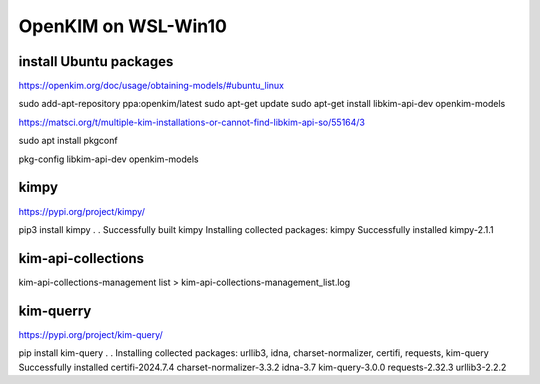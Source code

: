 ====================
OpenKIM on WSL-Win10
====================

install Ubuntu packages
~~~~~~~~~~~~~~~~~~~~~~~~
https://openkim.org/doc/usage/obtaining-models/#ubuntu_linux

sudo add-apt-repository ppa:openkim/latest
sudo apt-get update
sudo apt-get install libkim-api-dev openkim-models

https://matsci.org/t/multiple-kim-installations-or-cannot-find-libkim-api-so/55164/3

sudo apt install pkgconf

pkg-config  libkim-api-dev openkim-models

kimpy
~~~~~
https://pypi.org/project/kimpy/

pip3 install kimpy
.
.
Successfully built kimpy
Installing collected packages: kimpy
Successfully installed kimpy-2.1.1


kim-api-collections
~~~~~~~~~~~~~~~~~~~
kim-api-collections-management  list > kim-api-collections-management_list.log

kim-querry
~~~~~~~~~~
https://pypi.org/project/kim-query/

pip install kim-query
.
.
Installing collected packages: urllib3, idna, charset-normalizer, certifi, requests, kim-query
Successfully installed certifi-2024.7.4 charset-normalizer-3.3.2 idna-3.7 kim-query-3.0.0 requests-2.32.3 urllib3-2.2.2


